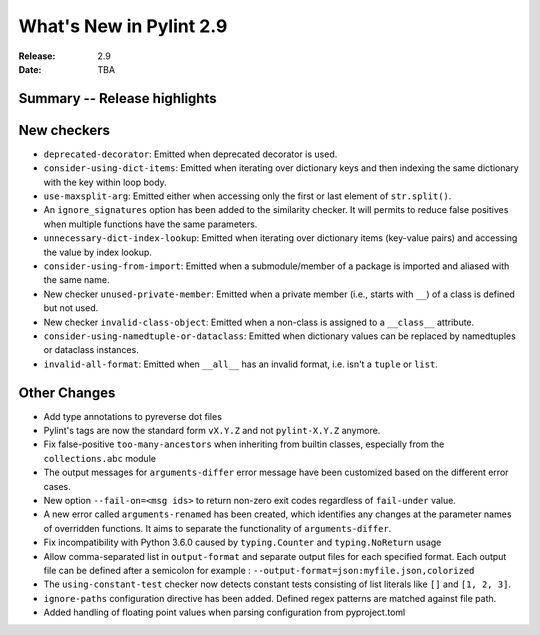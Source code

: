 **************************
 What's New in Pylint 2.9
**************************

:Release: 2.9
:Date: TBA

Summary -- Release highlights
=============================


New checkers
============

* ``deprecated-decorator``: Emitted when deprecated decorator is used.

* ``consider-using-dict-items``: Emitted when iterating over dictionary keys and then
  indexing the same dictionary with the key within loop body.

* ``use-maxsplit-arg``: Emitted either when accessing only the first or last
  element of ``str.split()``.

* An ``ignore_signatures`` option has been added to the similarity checker. It will permits  to reduce false positives when multiple functions have the same parameters.

* ``unnecessary-dict-index-lookup``: Emitted when iterating over dictionary items
  (key-value pairs) and accessing the value by index lookup.

* ``consider-using-from-import``: Emitted when a submodule/member of a package is imported and aliased with the same name.

* New checker ``unused-private-member``: Emitted when a private member (i.e., starts with ``__``) of a class is defined but not used.

* New checker ``invalid-class-object``: Emitted when a non-class is assigned to a ``__class__`` attribute.

* ``consider-using-namedtuple-or-dataclass``: Emitted when dictionary values
  can be replaced by namedtuples or dataclass instances.

* ``invalid-all-format``: Emitted when ``__all__`` has an invalid format,
  i.e. isn't a ``tuple`` or ``list``.

Other Changes
=============

* Add type annotations to pyreverse dot files

* Pylint's tags are now the standard form ``vX.Y.Z`` and not ``pylint-X.Y.Z`` anymore.

* Fix false-positive ``too-many-ancestors`` when inheriting from builtin classes,
  especially from the ``collections.abc`` module

* The output messages for ``arguments-differ`` error message have been customized based on the different error cases.

* New option ``--fail-on=<msg ids>`` to return non-zero exit codes regardless of ``fail-under`` value.

* A new error called ``arguments-renamed`` has been created, which identifies any changes at the parameter names
  of overridden functions. It aims to separate the functionality of ``arguments-differ``.

* Fix incompatibility with Python 3.6.0 caused by ``typing.Counter`` and ``typing.NoReturn`` usage

* Allow comma-separated list in ``output-format`` and separate output files for
  each specified format.  Each output file can be defined after a semicolon for example : ``--output-format=json:myfile.json,colorized``

* The ``using-constant-test`` checker now detects constant tests consisting of list literals
  like ``[]`` and ``[1, 2, 3]``.

* ``ignore-paths`` configuration directive has been added. Defined regex patterns are matched against file path.

* Added handling of floating point values when parsing configuration from pyproject.toml
